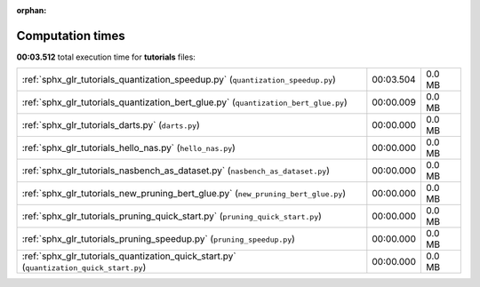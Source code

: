 
:orphan:

.. _sphx_glr_tutorials_sg_execution_times:


Computation times
=================
**00:03.512** total execution time for **tutorials** files:

+-----------------------------------------------------------------------------------------+-----------+--------+
| :ref:`sphx_glr_tutorials_quantization_speedup.py` (``quantization_speedup.py``)         | 00:03.504 | 0.0 MB |
+-----------------------------------------------------------------------------------------+-----------+--------+
| :ref:`sphx_glr_tutorials_quantization_bert_glue.py` (``quantization_bert_glue.py``)     | 00:00.009 | 0.0 MB |
+-----------------------------------------------------------------------------------------+-----------+--------+
| :ref:`sphx_glr_tutorials_darts.py` (``darts.py``)                                       | 00:00.000 | 0.0 MB |
+-----------------------------------------------------------------------------------------+-----------+--------+
| :ref:`sphx_glr_tutorials_hello_nas.py` (``hello_nas.py``)                               | 00:00.000 | 0.0 MB |
+-----------------------------------------------------------------------------------------+-----------+--------+
| :ref:`sphx_glr_tutorials_nasbench_as_dataset.py` (``nasbench_as_dataset.py``)           | 00:00.000 | 0.0 MB |
+-----------------------------------------------------------------------------------------+-----------+--------+
| :ref:`sphx_glr_tutorials_new_pruning_bert_glue.py` (``new_pruning_bert_glue.py``)       | 00:00.000 | 0.0 MB |
+-----------------------------------------------------------------------------------------+-----------+--------+
| :ref:`sphx_glr_tutorials_pruning_quick_start.py` (``pruning_quick_start.py``)           | 00:00.000 | 0.0 MB |
+-----------------------------------------------------------------------------------------+-----------+--------+
| :ref:`sphx_glr_tutorials_pruning_speedup.py` (``pruning_speedup.py``)                   | 00:00.000 | 0.0 MB |
+-----------------------------------------------------------------------------------------+-----------+--------+
| :ref:`sphx_glr_tutorials_quantization_quick_start.py` (``quantization_quick_start.py``) | 00:00.000 | 0.0 MB |
+-----------------------------------------------------------------------------------------+-----------+--------+
